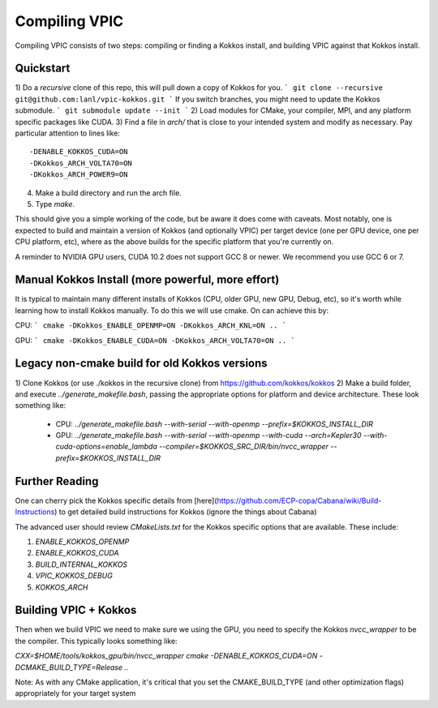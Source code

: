 Compiling VPIC
==============

Compiling VPIC consists of two steps: compiling or finding a Kokkos install, and building VPIC against that Kokkos install.

Quickstart
**********


1) Do a *recursive* clone of this repo, this will pull down a copy of Kokkos
for you.
```
git clone --recursive git@github.com:lanl/vpic-kokkos.git
```
If you switch branches, you might need to update the Kokkos submodule.
```
git submodule update --init
```
2) Load modules for CMake, your compiler, MPI, and any platform specific packages like CUDA.
3) Find a file in `arch/` that is close to your intended system and modify as necessary.
Pay particular attention to lines like::
    
    -DENABLE_KOKKOS_CUDA=ON
    -DKokkos_ARCH_VOLTA70=ON
    -DKokkos_ARCH_POWER9=ON

4) Make a build directory and run the arch file.
5) Type `make`.

This should give you a simple working of the code, but be aware it does come
with caveats. Most notably, one is expected to build and maintain a version of
Kokkos (and optionally VPIC) per target device (one per GPU device, one per CPU
platform, etc), where as the above builds for the specific platform that you're
currently on.

A reminder to NVIDIA GPU users, CUDA 10.2 does not support GCC 8 or newer. We
recommend you use GCC 6 or 7.


Manual Kokkos Install (more powerful, more effort)
**************************************************

It is typical to maintain many different installs of Kokkos (CPU, older
GPU, new GPU, Debug, etc), so it's worth while learning how to install Kokkos
manually. To do this we will use cmake. On can achieve this by:

CPU:
```
cmake -DKokkos_ENABLE_OPENMP=ON -DKokkos_ARCH_KNL=ON ..
```

GPU:
```
cmake -DKokkos_ENABLE_CUDA=ON -DKokkos_ARCH_VOLTA70=ON ..
```

Legacy non-cmake build for old Kokkos versions
**********************************************

1) Clone Kokkos (or use ./kokkos in the recursive clone) from
https://github.com/kokkos/kokkos
2) Make a build folder, and execute `../generate_makefile.bash`, passing the
appropriate options for platform and device architecture. These look something
like:

  - CPU: `../generate_makefile.bash --with-serial --with-openmp --prefix=$KOKKOS_INSTALL_DIR`
  - GPU: `../generate_makefile.bash --with-serial --with-openmp --with-cuda --arch=Kepler30 --with-cuda-options=enable_lambda --compiler=$KOKKOS_SRC_DIR/bin/nvcc_wrapper --prefix=$KOKKOS_INSTALL_DIR`

Further Reading
***************

One can cherry pick the Kokkos specific details from
[here](https://github.com/ECP-copa/Cabana/wiki/Build-Instructions) to get
detailed build instructions for Kokkos (ignore the things about Cabana)

The advanced user should review `CMakeLists.txt` for the Kokkos specific
options that are available. These include:

1. `ENABLE_KOKKOS_OPENMP`
2. `ENABLE_KOKKOS_CUDA`
3. `BUILD_INTERNAL_KOKKOS`
4. `VPIC_KOKKOS_DEBUG`
5. `KOKKOS_ARCH`

Building VPIC + Kokkos
**********************

Then when we build VPIC we need to make sure we using the GPU, you need to
specify the Kokkos `nvcc_wrapper` to be the compiler. This typically looks
something like:

`CXX=$HOME/tools/kokkos_gpu/bin/nvcc_wrapper cmake -DENABLE_KOKKOS_CUDA=ON -DCMAKE_BUILD_TYPE=Release ..`

Note: As with any CMake application, it's critical that you set the
CMAKE_BUILD_TYPE (and other optimization flags) appropriately for your target
system

